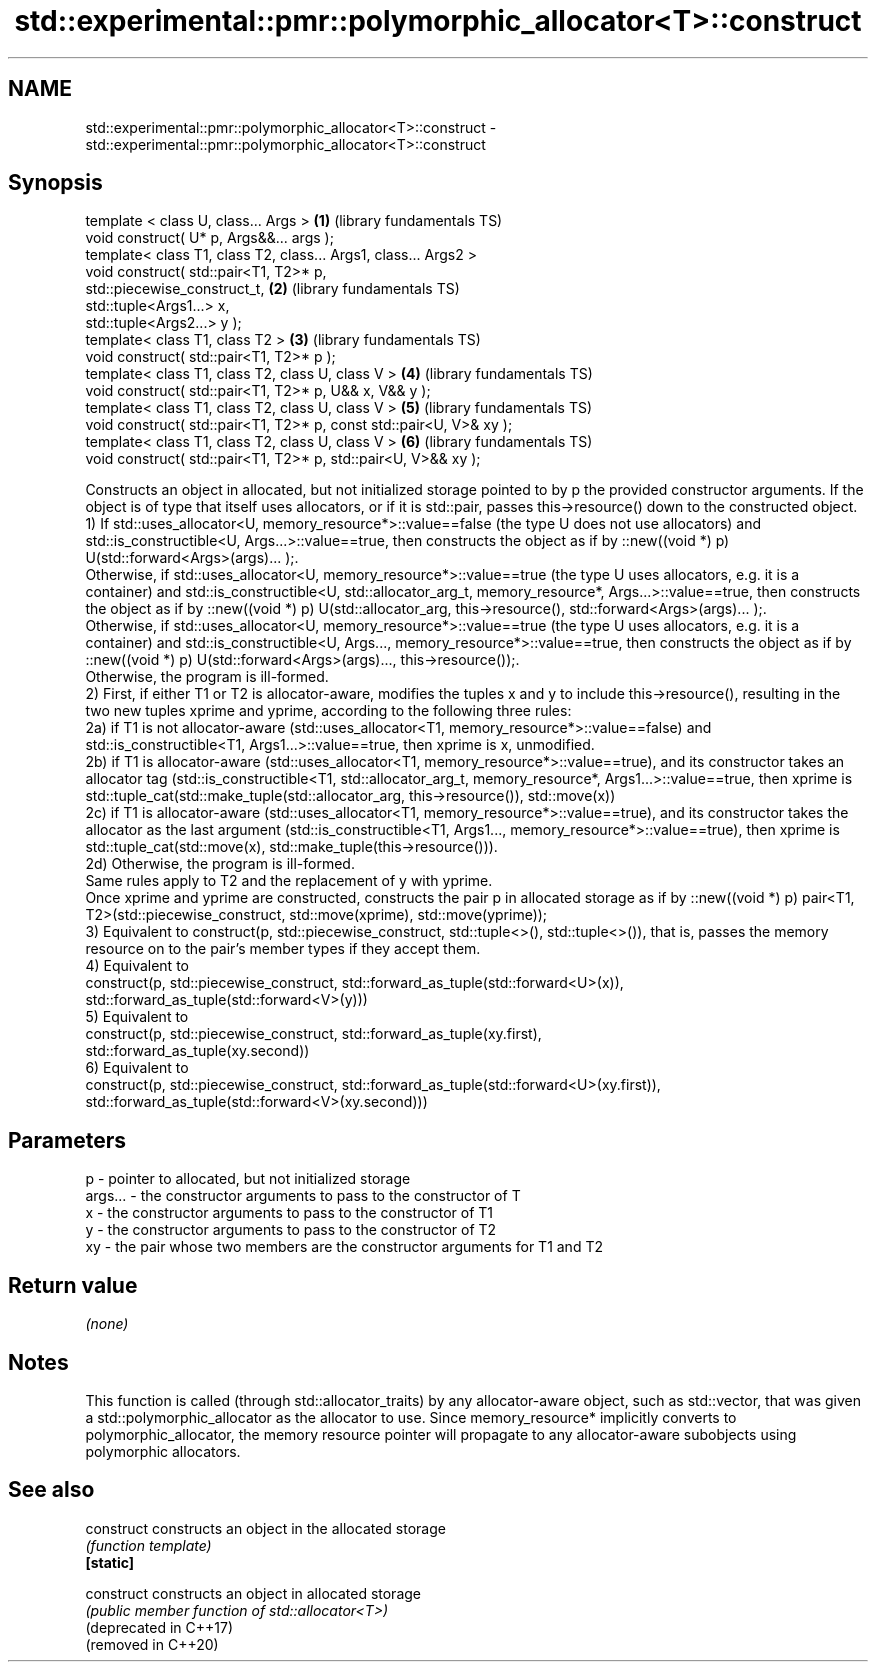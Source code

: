 .TH std::experimental::pmr::polymorphic_allocator<T>::construct 3 "2020.03.24" "http://cppreference.com" "C++ Standard Libary"
.SH NAME
std::experimental::pmr::polymorphic_allocator<T>::construct \- std::experimental::pmr::polymorphic_allocator<T>::construct

.SH Synopsis

  template < class U, class... Args >                                \fB(1)\fP (library fundamentals TS)
  void construct( U* p, Args&&... args );
  template< class T1, class T2, class... Args1, class... Args2 >
  void construct( std::pair<T1, T2>* p,
  std::piecewise_construct_t,                                        \fB(2)\fP (library fundamentals TS)
  std::tuple<Args1...> x,
  std::tuple<Args2...> y );
  template< class T1, class T2 >                                     \fB(3)\fP (library fundamentals TS)
  void construct( std::pair<T1, T2>* p );
  template< class T1, class T2, class U, class V >                   \fB(4)\fP (library fundamentals TS)
  void construct( std::pair<T1, T2>* p, U&& x, V&& y );
  template< class T1, class T2, class U, class V >                   \fB(5)\fP (library fundamentals TS)
  void construct( std::pair<T1, T2>* p, const std::pair<U, V>& xy );
  template< class T1, class T2, class U, class V >                   \fB(6)\fP (library fundamentals TS)
  void construct( std::pair<T1, T2>* p, std::pair<U, V>&& xy );

  Constructs an object in allocated, but not initialized storage pointed to by p the provided constructor arguments. If the object is of type that itself uses allocators, or if it is std::pair, passes this->resource() down to the constructed object.
  1) If std::uses_allocator<U, memory_resource*>::value==false (the type U does not use allocators) and std::is_constructible<U, Args...>::value==true, then constructs the object as if by ::new((void *) p) U(std::forward<Args>(args)... );.
  Otherwise, if std::uses_allocator<U, memory_resource*>::value==true (the type U uses allocators, e.g. it is a container) and std::is_constructible<U, std::allocator_arg_t, memory_resource*, Args...>::value==true, then constructs the object as if by ::new((void *) p) U(std::allocator_arg, this->resource(), std::forward<Args>(args)... );.
  Otherwise, if std::uses_allocator<U, memory_resource*>::value==true (the type U uses allocators, e.g. it is a container) and std::is_constructible<U, Args..., memory_resource*>::value==true, then constructs the object as if by ::new((void *) p) U(std::forward<Args>(args)..., this->resource());.
  Otherwise, the program is ill-formed.
  2) First, if either T1 or T2 is allocator-aware, modifies the tuples x and y to include this->resource(), resulting in the two new tuples xprime and yprime, according to the following three rules:
  2a) if T1 is not allocator-aware (std::uses_allocator<T1, memory_resource*>::value==false) and std::is_constructible<T1, Args1...>::value==true, then xprime is x, unmodified.
  2b) if T1 is allocator-aware (std::uses_allocator<T1, memory_resource*>::value==true), and its constructor takes an allocator tag (std::is_constructible<T1, std::allocator_arg_t, memory_resource*, Args1...>::value==true, then xprime is std::tuple_cat(std::make_tuple(std::allocator_arg, this->resource()), std::move(x))
  2c) if T1 is allocator-aware (std::uses_allocator<T1, memory_resource*>::value==true), and its constructor takes the allocator as the last argument (std::is_constructible<T1, Args1..., memory_resource*>::value==true), then xprime is std::tuple_cat(std::move(x), std::make_tuple(this->resource())).
  2d) Otherwise, the program is ill-formed.
  Same rules apply to T2 and the replacement of y with yprime.
  Once xprime and yprime are constructed, constructs the pair p in allocated storage as if by ::new((void *) p) pair<T1, T2>(std::piecewise_construct, std::move(xprime), std::move(yprime));
  3) Equivalent to construct(p, std::piecewise_construct, std::tuple<>(), std::tuple<>()), that is, passes the memory resource on to the pair's member types if they accept them.
  4) Equivalent to
  construct(p, std::piecewise_construct, std::forward_as_tuple(std::forward<U>(x)),
  std::forward_as_tuple(std::forward<V>(y)))
  5) Equivalent to
  construct(p, std::piecewise_construct, std::forward_as_tuple(xy.first),
  std::forward_as_tuple(xy.second))
  6) Equivalent to
  construct(p, std::piecewise_construct, std::forward_as_tuple(std::forward<U>(xy.first)),
  std::forward_as_tuple(std::forward<V>(xy.second)))

.SH Parameters


  p       - pointer to allocated, but not initialized storage
  args... - the constructor arguments to pass to the constructor of T
  x       - the constructor arguments to pass to the constructor of T1
  y       - the constructor arguments to pass to the constructor of T2
  xy      - the pair whose two members are the constructor arguments for T1 and T2


.SH Return value

  \fI(none)\fP

.SH Notes

  This function is called (through std::allocator_traits) by any allocator-aware object, such as std::vector, that was given a std::polymorphic_allocator as the allocator to use. Since memory_resource* implicitly converts to polymorphic_allocator, the memory resource pointer will propagate to any allocator-aware subobjects using polymorphic allocators.

.SH See also



  construct             constructs an object in the allocated storage
                        \fI(function template)\fP
  \fB[static]\fP

  construct             constructs an object in allocated storage
                        \fI(public member function of std::allocator<T>)\fP
  (deprecated in C++17)
  (removed in C++20)




